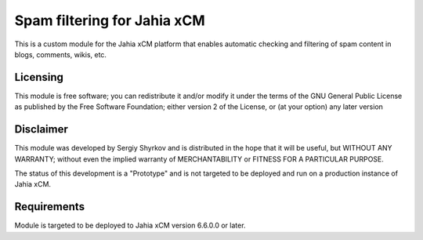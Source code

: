 Spam filtering for Jahia xCM
==========================================

This is a custom module for the Jahia xCM platform
that enables automatic checking and filtering of spam content in blogs, comments, wikis, etc.

Licensing
---------
This module is free software; you can redistribute it and/or 
modify it under the terms of the GNU General Public License 
as published by the Free Software Foundation; either version 2 
of the License, or (at your option) any later version

Disclaimer
----------
This module was developed by Sergiy Shyrkov and is distributed in the hope that
it will be useful, but WITHOUT ANY WARRANTY; without even the implied warranty
of MERCHANTABILITY or FITNESS FOR A PARTICULAR PURPOSE.

The status of this development is a "Prototype" and is not targeted to be deployed
and run on a production instance of Jahia xCM.

Requirements
------------
Module is targeted to be deployed to Jahia xCM version 6.6.0.0 or later.
